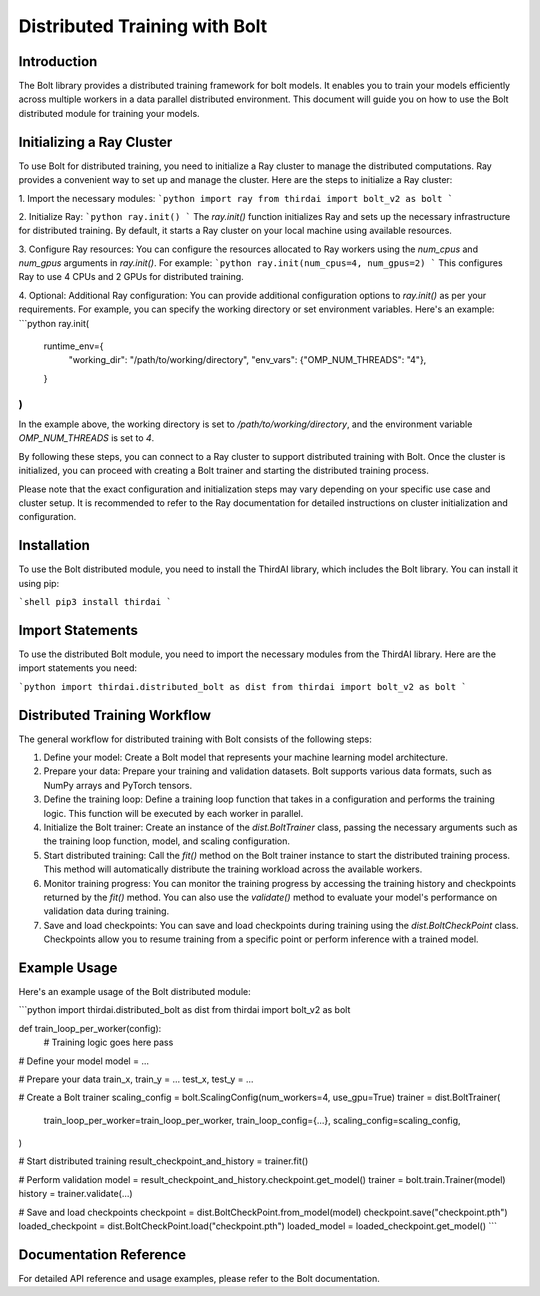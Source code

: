 Distributed Training with Bolt
==============================

Introduction
------------

The Bolt library provides a distributed training framework for bolt models. It enables you to train your models efficiently across multiple workers in a data parallel distributed environment. This document will guide you on how to use the Bolt distributed module for training your models.

Initializing a Ray Cluster
--------------------------

To use Bolt for distributed training, you need to initialize a Ray cluster to manage the distributed computations. Ray provides a convenient way to set up and manage the cluster. Here are the steps to initialize a Ray cluster:

1. Import the necessary modules:
```python
import ray
from thirdai import bolt_v2 as bolt
```

2. Initialize Ray:
```python
ray.init()
```
The `ray.init()` function initializes Ray and sets up the necessary infrastructure for distributed training. By default, it starts a Ray cluster on your local machine using available resources.

3. Configure Ray resources:
You can configure the resources allocated to Ray workers using the `num_cpus` and `num_gpus` arguments in `ray.init()`. For example:
```python
ray.init(num_cpus=4, num_gpus=2)
```
This configures Ray to use 4 CPUs and 2 GPUs for distributed training.

4. Optional: Additional Ray configuration:
You can provide additional configuration options to `ray.init()` as per your requirements. For example, you can specify the working directory or set environment variables. Here's an example:
```python
ray.init(
    runtime_env={
        "working_dir": "/path/to/working/directory",
        "env_vars": {"OMP_NUM_THREADS": "4"},
    }
)
```
In the example above, the working directory is set to `/path/to/working/directory`, and the environment variable `OMP_NUM_THREADS` is set to `4`.

By following these steps, you can connect to a Ray cluster to support distributed training with Bolt. Once the cluster is initialized, you can proceed with creating a Bolt trainer and starting the distributed training process.

Please note that the exact configuration and initialization steps may vary depending on your specific use case and cluster setup. It is recommended to refer to the Ray documentation for detailed instructions on cluster initialization and configuration.

Installation
------------

To use the Bolt distributed module, you need to install the ThirdAI library, which includes the Bolt library. You can install it using pip:

```shell
pip3 install thirdai
```

Import Statements
----------------

To use the distributed Bolt module, you need to import the necessary modules from the ThirdAI library. Here are the import statements you need:

```python
import thirdai.distributed_bolt as dist
from thirdai import bolt_v2 as bolt
```

Distributed Training Workflow
----------------------------

The general workflow for distributed training with Bolt consists of the following steps:

1. Define your model: Create a Bolt model that represents your machine learning model architecture.

2. Prepare your data: Prepare your training and validation datasets. Bolt supports various data formats, such as NumPy arrays and PyTorch tensors.

3. Define the training loop: Define a training loop function that takes in a configuration and performs the training logic. This function will be executed by each worker in parallel.

4. Initialize the Bolt trainer: Create an instance of the `dist.BoltTrainer` class, passing the necessary arguments such as the training loop function, model, and scaling configuration.

5. Start distributed training: Call the `fit()` method on the Bolt trainer instance to start the distributed training process. This method will automatically distribute the training workload across the available workers.

6. Monitor training progress: You can monitor the training progress by accessing the training history and checkpoints returned by the `fit()` method. You can also use the `validate()` method to evaluate your model's performance on validation data during training.

7. Save and load checkpoints: You can save and load checkpoints during training using the `dist.BoltCheckPoint` class. Checkpoints allow you to resume training from a specific point or perform inference with a trained model.

Example Usage
-------------

Here's an example usage of the Bolt distributed module:

```python
import thirdai.distributed_bolt as dist
from thirdai import bolt_v2 as bolt

def train_loop_per_worker(config):
    # Training logic goes here
    pass

# Define your model
model = ...

# Prepare your data
train_x, train_y = ...
test_x, test_y = ...

# Create a Bolt trainer
scaling_config = bolt.ScalingConfig(num_workers=4, use_gpu=True)
trainer = dist.BoltTrainer(
    train_loop_per_worker=train_loop_per_worker,
    train_loop_config={...},
    scaling_config=scaling_config,
)

# Start distributed training
result_checkpoint_and_history = trainer.fit()

# Perform validation
model = result_checkpoint_and_history.checkpoint.get_model()
trainer = bolt.train.Trainer(model)
history = trainer.validate(...)

# Save and load checkpoints
checkpoint = dist.BoltCheckPoint.from_model(model)
checkpoint.save("checkpoint.pth")
loaded_checkpoint = dist.BoltCheckPoint.load("checkpoint.pth")
loaded_model = loaded_checkpoint.get_model()
```

Documentation Reference
-----------------------

For detailed API reference and usage examples, please refer to the Bolt documentation.
